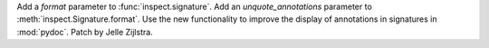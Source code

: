 Add a *format* parameter to :func:`inspect.signature`. Add an
*unquote_annotations* parameter to :meth:`inspect.Signature.format`. Use the
new functionality to improve the display of annotations in signatures in
:mod:`pydoc`. Patch by Jelle Zijlstra.

